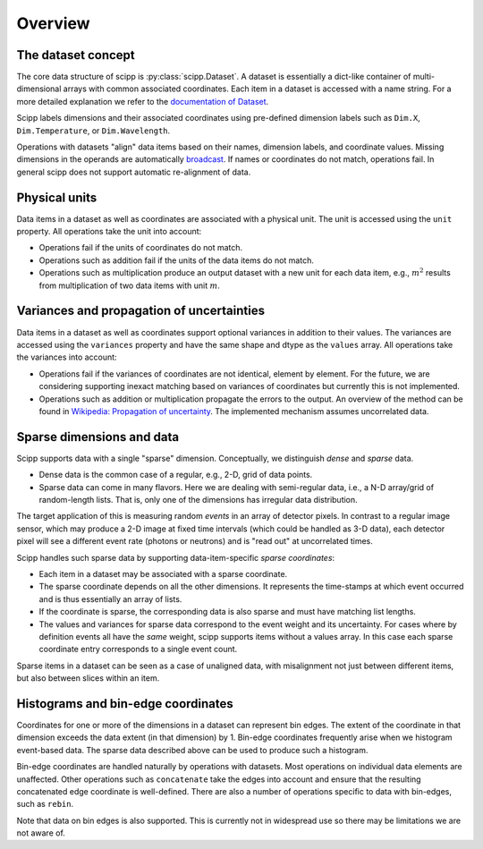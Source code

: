.. _overview:

Overview
========

The dataset concept
-------------------

The core data structure of scipp is :py:class:`scipp.Dataset`.
A dataset is essentially a dict-like container of multi-dimensional arrays with common associated coordinates.
Each item in a dataset is accessed with a name string.
For a more detailed explanation we refer to the `documentation of Dataset <../user-guide/data-structures.html#Dataset>`_.

Scipp labels dimensions and their associated coordinates using pre-defined dimension labels such as ``Dim.X``, ``Dim.Temperature``, or ``Dim.Wavelength``.

Operations with datasets "align" data items based on their names, dimension labels, and coordinate values.
Missing dimensions in the operands are automatically `broadcast <https://docs.scipy.org/doc/numpy/user/basics.broadcasting.html>`_.
If names or coordinates do not match, operations fail.
In general scipp does not support automatic re-alignment of data.


Physical units
--------------

Data items in a dataset as well as coordinates are associated with a physical unit.
The unit is accessed using the ``unit`` property.
All operations take the unit into account:

- Operations fail if the units of coordinates do not match.
- Operations such as addition fail if the units of the data items do not match.
- Operations such as multiplication produce an output dataset with a new unit for each data item, e.g., :math:`m^{2}` results from multiplication of two data items with unit :math:`m`.


Variances and propagation of uncertainties
------------------------------------------

Data items in a dataset as well as coordinates support optional variances in addition to their values.
The variances are accessed using the ``variances`` property and have the same shape and dtype as the ``values`` array.
All operations take the variances into account:

- Operations fail if the variances of coordinates are not identical, element by element.
  For the future, we are considering supporting inexact matching based on variances of coordinates but currently this is not implemented.
- Operations such as addition or multiplication propagate the errors to the output.
  An overview of the method can be found in `Wikipedia: Propagation of uncertainty <https://en.wikipedia.org/wiki/Propagation_of_uncertainty>`_.
  The implemented mechanism assumes uncorrelated data.


Sparse dimensions and data
--------------------------

Scipp supports data with a single "sparse" dimension.
Conceptually, we distinguish *dense* and *sparse* data.

- Dense data is the common case of a regular, e.g., 2-D, grid of data points.
- Sparse data can come in many flavors.
  Here we are dealing with semi-regular data, i.e., a N-D array/grid of random-length lists.
  That is, only one of the dimensions has irregular data distribution.

The target application of this is measuring random *events* in an array of detector pixels.
In contrast to a regular image sensor, which may produce a 2-D image at fixed time intervals (which could be handled as 3-D data), each detector pixel will see a different event rate (photons or neutrons) and is "read out" at uncorrelated times.

Scipp handles such sparse data by supporting data-item-specific *sparse coordinates*:

- Each item in a dataset may be associated with a sparse coordinate.
- The sparse coordinate depends on all the other dimensions.
  It represents the time-stamps at which event occurred and is thus essentially an array of lists.
- If the coordinate is sparse, the corresponding data is also sparse and must have matching list lengths.
- The values and variances for sparse data correspond to the event weight and its uncertainty.
  For cases where by definition events all have the *same* weight, scipp supports items without a values array.
  In this case each sparse coordinate entry corresponds to a single event count.

Sparse items in a dataset can be seen as a case of unaligned data, with misalignment not just between different items, but also between slices within an item.


Histograms and bin-edge coordinates
-----------------------------------

Coordinates for one or more of the dimensions in a dataset can represent bin edges.
The extent of the coordinate in that dimension exceeds the data extent (in that dimension) by 1.
Bin-edge coordinates frequently arise when we histogram event-based data.
The sparse data described above can be used to produce such a histogram.

Bin-edge coordinates are handled naturally by operations with datasets.
Most operations on individual data elements are unaffected.
Other operations such as ``concatenate`` take the edges into account and ensure that the resulting concatenated edge coordinate is well-defined.
There are also a number of operations specific to data with bin-edges, such as ``rebin``.

Note that data on bin edges is also supported.
This is currently not in widespread use so there may be limitations we are not aware of.
